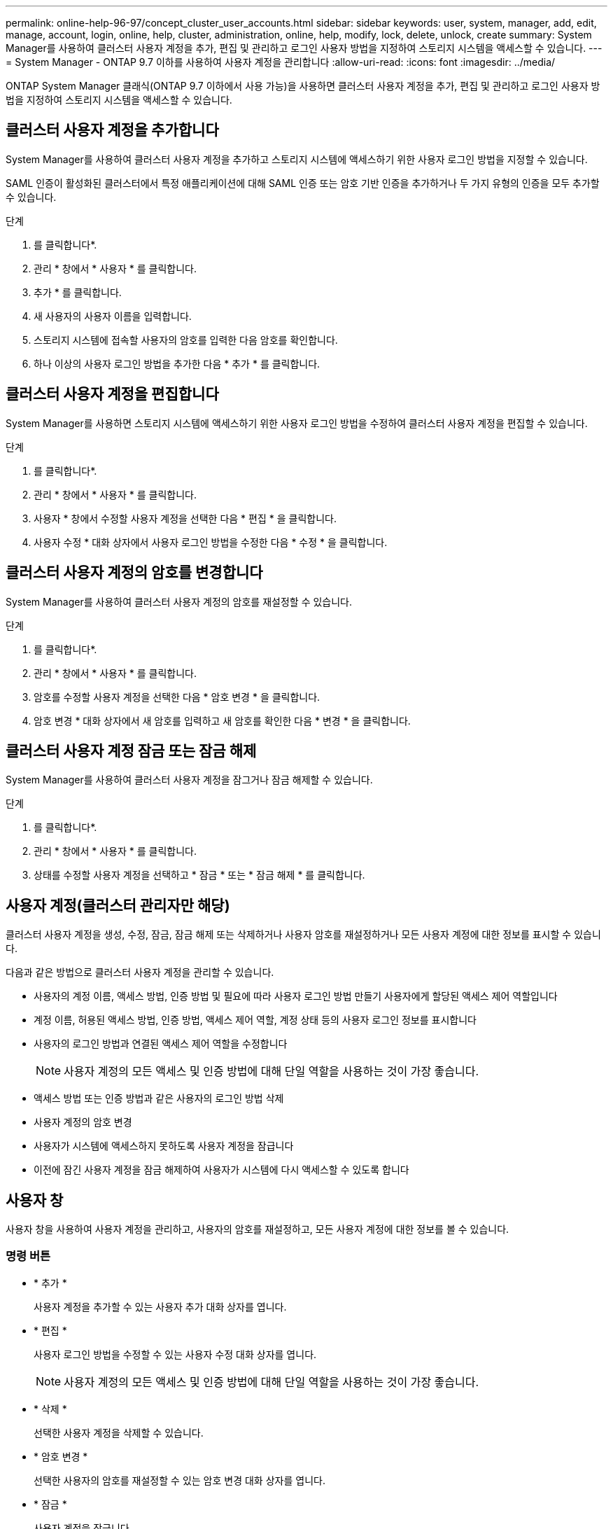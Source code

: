 ---
permalink: online-help-96-97/concept_cluster_user_accounts.html 
sidebar: sidebar 
keywords: user, system, manager, add, edit, manage, account, login, online, help, cluster, administration, online, help, modify, lock, delete, unlock, create 
summary: System Manager를 사용하여 클러스터 사용자 계정을 추가, 편집 및 관리하고 로그인 사용자 방법을 지정하여 스토리지 시스템을 액세스할 수 있습니다. 
---
= System Manager - ONTAP 9.7 이하를 사용하여 사용자 계정을 관리합니다
:allow-uri-read: 
:icons: font
:imagesdir: ../media/


[role="lead"]
ONTAP System Manager 클래식(ONTAP 9.7 이하에서 사용 가능)을 사용하면 클러스터 사용자 계정을 추가, 편집 및 관리하고 로그인 사용자 방법을 지정하여 스토리지 시스템을 액세스할 수 있습니다.



== 클러스터 사용자 계정을 추가합니다

System Manager를 사용하여 클러스터 사용자 계정을 추가하고 스토리지 시스템에 액세스하기 위한 사용자 로그인 방법을 지정할 수 있습니다.

SAML 인증이 활성화된 클러스터에서 특정 애플리케이션에 대해 SAML 인증 또는 암호 기반 인증을 추가하거나 두 가지 유형의 인증을 모두 추가할 수 있습니다.

.단계
. 를 클릭합니다image:../media/nas_bridge_202_icon_settings_olh_96_97.gif[""]*.
. 관리 * 창에서 * 사용자 * 를 클릭합니다.
. 추가 * 를 클릭합니다.
. 새 사용자의 사용자 이름을 입력합니다.
. 스토리지 시스템에 접속할 사용자의 암호를 입력한 다음 암호를 확인합니다.
. 하나 이상의 사용자 로그인 방법을 추가한 다음 * 추가 * 를 클릭합니다.




== 클러스터 사용자 계정을 편집합니다

System Manager를 사용하면 스토리지 시스템에 액세스하기 위한 사용자 로그인 방법을 수정하여 클러스터 사용자 계정을 편집할 수 있습니다.

.단계
. 를 클릭합니다image:../media/nas_bridge_202_icon_settings_olh_96_97.gif[""]*.
. 관리 * 창에서 * 사용자 * 를 클릭합니다.
. 사용자 * 창에서 수정할 사용자 계정을 선택한 다음 * 편집 * 을 클릭합니다.
. 사용자 수정 * 대화 상자에서 사용자 로그인 방법을 수정한 다음 * 수정 * 을 클릭합니다.




== 클러스터 사용자 계정의 암호를 변경합니다

System Manager를 사용하여 클러스터 사용자 계정의 암호를 재설정할 수 있습니다.

.단계
. 를 클릭합니다image:../media/nas_bridge_202_icon_settings_olh_96_97.gif[""]*.
. 관리 * 창에서 * 사용자 * 를 클릭합니다.
. 암호를 수정할 사용자 계정을 선택한 다음 * 암호 변경 * 을 클릭합니다.
. 암호 변경 * 대화 상자에서 새 암호를 입력하고 새 암호를 확인한 다음 * 변경 * 을 클릭합니다.




== 클러스터 사용자 계정 잠금 또는 잠금 해제

System Manager를 사용하여 클러스터 사용자 계정을 잠그거나 잠금 해제할 수 있습니다.

.단계
. 를 클릭합니다image:../media/nas_bridge_202_icon_settings_olh_96_97.gif[""]*.
. 관리 * 창에서 * 사용자 * 를 클릭합니다.
. 상태를 수정할 사용자 계정을 선택하고 * 잠금 * 또는 * 잠금 해제 * 를 클릭합니다.




== 사용자 계정(클러스터 관리자만 해당)

클러스터 사용자 계정을 생성, 수정, 잠금, 잠금 해제 또는 삭제하거나 사용자 암호를 재설정하거나 모든 사용자 계정에 대한 정보를 표시할 수 있습니다.

다음과 같은 방법으로 클러스터 사용자 계정을 관리할 수 있습니다.

* 사용자의 계정 이름, 액세스 방법, 인증 방법 및 필요에 따라 사용자 로그인 방법 만들기 사용자에게 할당된 액세스 제어 역할입니다
* 계정 이름, 허용된 액세스 방법, 인증 방법, 액세스 제어 역할, 계정 상태 등의 사용자 로그인 정보를 표시합니다
* 사용자의 로그인 방법과 연결된 액세스 제어 역할을 수정합니다
+
[NOTE]
====
사용자 계정의 모든 액세스 및 인증 방법에 대해 단일 역할을 사용하는 것이 가장 좋습니다.

====
* 액세스 방법 또는 인증 방법과 같은 사용자의 로그인 방법 삭제
* 사용자 계정의 암호 변경
* 사용자가 시스템에 액세스하지 못하도록 사용자 계정을 잠급니다
* 이전에 잠긴 사용자 계정을 잠금 해제하여 사용자가 시스템에 다시 액세스할 수 있도록 합니다




== 사용자 창

사용자 창을 사용하여 사용자 계정을 관리하고, 사용자의 암호를 재설정하고, 모든 사용자 계정에 대한 정보를 볼 수 있습니다.



=== 명령 버튼

* * 추가 *
+
사용자 계정을 추가할 수 있는 사용자 추가 대화 상자를 엽니다.

* * 편집 *
+
사용자 로그인 방법을 수정할 수 있는 사용자 수정 대화 상자를 엽니다.

+
[NOTE]
====
사용자 계정의 모든 액세스 및 인증 방법에 대해 단일 역할을 사용하는 것이 가장 좋습니다.

====
* * 삭제 *
+
선택한 사용자 계정을 삭제할 수 있습니다.

* * 암호 변경 *
+
선택한 사용자의 암호를 재설정할 수 있는 암호 변경 대화 상자를 엽니다.

* * 잠금 *
+
사용자 계정을 잠급니다.

* * 새로 고침 *
+
창에서 정보를 업데이트합니다.





=== 사용자 목록

사용자 목록 아래의 영역에는 선택한 사용자에 대한 자세한 정보가 표시됩니다.

* * 사용자 *
+
사용자 계정의 이름을 표시합니다.

* * 계정 잠김 *
+
사용자 계정이 잠겨 있는지 여부를 표시합니다.





=== 사용자 로그인 방법 영역

* * 응용 프로그램 *
+
사용자가 스토리지 시스템을 액세스하는 데 사용할 수 있는 액세스 방법을 표시합니다. 지원되는 액세스 방법은 다음과 같습니다.

+
** 시스템 콘솔(콘솔)
** HTTP(S)(http)
** ONTAP API(ontapi)
** 서비스 프로세서(서비스 프로세서)
** SSH(ssh)


* * 인증 *
+
기본 지원 인증 방법, 즉 ""password""를 표시합니다.

* * 역할 *
+
선택한 사용자의 역할을 표시합니다.


